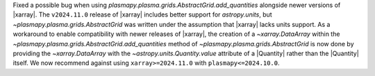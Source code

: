 Fixed a possible bug when using `plasmapy.plasma.grids.AbstractGrid.add_quantities`
alongside newer versions of |xarray|.
The ``v2024.11.0`` release of |xarray| includes better support for `astropy.units`,
but `~plasmapy.plasma.grids.AbstractGrid` was written under the assumption that
|xarray| lacks units support. As a workaround to enable compatibility with newer releases of
|xarray|, the creation of a `~xarray.DataArray` within
the `~plasmapy.plasma.grids.AbstractGrid.add_quantities` method
of `~plasmapy.plasma.grids.AbstractGrid` is now done by providing the `~xarray.DataArray`
with the `~astropy.units.Quantity.value` attribute of a |Quantity|
rather than the |Quantity| itself. We now recommend against
using ``xarray>=2024.11.0`` with ``plasmapy<=2024.10.0``.
